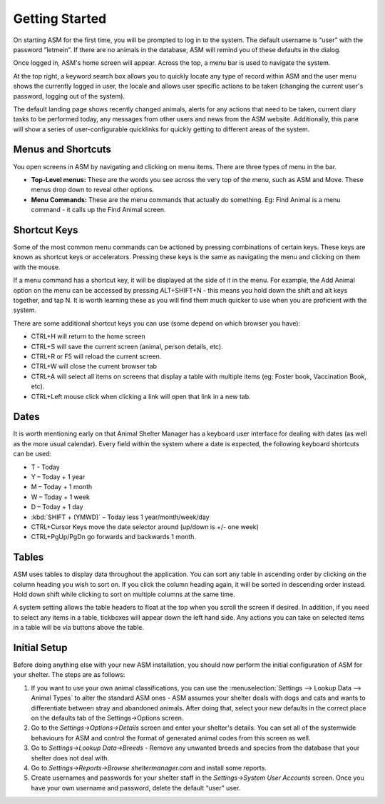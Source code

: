 Getting Started
===============

.. image:: images/login.png

On starting ASM for the first time, you will be prompted to log in to the
system. The default username is “user” with the password “letmein”. If there
are no animals in the database, ASM will remind you of these defaults in the
dialog. 

.. image:: images/home_screen.png

Once logged in, ASM's home screen will appear. Across the top, a menu bar is
used to navigate the system. 

At the top right, a keyword search box allows you to quickly locate any type of
record within ASM and the user menu shows the currently logged in user, the
locale and allows user specific actions to be taken (changing the current
user's password, logging out of the system).

The default landing page shows recently changed animals, alerts for any actions
that need to be taken, current diary tasks to be performed today, any messages
from other users and news from the ASM website. Additionally, this pane will
show a series of user-configurable quicklinks for quickly getting to different
areas of the system.

Menus and Shortcuts
-------------------

.. image:: images/menu.png

You open screens in ASM by navigating and clicking on menu items. There are
three types of menu in the bar. 

* **Top-Level menus:** These are the words you see across the very top of the
  menu, such as ASM and Move. These menus drop down to reveal other options. 

* **Menu Commands:** These are the menu commands that actually do something.
  Eg: Find Animal is a menu command - it calls up the Find Animal screen.

Shortcut Keys
-------------

Some of the most common menu commands can be actioned by pressing combinations
of certain keys. These keys are known as shortcut keys or accelerators.
Pressing these keys is the same as navigating the menu and clicking on them
with the mouse. 

If a menu command has a shortcut key, it will be displayed at the side of it in
the menu. For example, the Add Animal option on the menu can be accessed by
pressing ALT+SHIFT+N - this means you hold down the shift and alt keys
together, and tap N. It is worth learning these as you will find them much
quicker to use when you are proficient with the system. 

There are some additional shortcut keys you can use (some depend on which
browser you have):

* CTRL+H will return to the home screen
* CTRL+S will save the current screen (animal, person details, etc).
* CTRL+R or F5 will reload the current screen.
* CTRL+W will close the current browser tab
* CTRL+A will select all items on screens that display a table with multiple
  items (eg: Foster book, Vaccination Book, etc).
* CTRL+Left mouse click when clicking a link will open that link in a new tab.

Dates
-----

.. image:: images/dates.png

It is worth mentioning early on that Animal Shelter Manager has a keyboard user
interface for dealing with dates (as well as the more usual calendar). Every
field within the system where a date is expected, the following keyboard
shortcuts can be used: 

* T - Today
* Y – Today + 1 year
* M – Today + 1 month
* W – Today + 1 week
* D – Today + 1 day
* :kbd:`SHIFT + (YMWD)` – Today less 1 year/month/week/day
* CTRL+Cursor Keys move the date selector around (up/down is +/- one week)
* CTRL+PgUp/PgDn go forwards and backwards 1 month.

Tables
------

.. image:: images/table.png

ASM uses tables to display data throughout the application. You can sort any
table in ascending order by clicking on the column heading you wish to sort on.
If you click the column heading again, it will be sorted in descending order
instead.  Hold down shift while clicking to sort on multiple columns at the
same time.

A system setting allows the table headers to float at the top when you scroll
the screen if desired. In addition, if you need to select any items in a table,
tickboxes will appear down the left hand side. Any actions you can take on
selected items in a table will be via buttons above the table.

Initial Setup
-------------

Before doing anything else with your new ASM installation, you should now
perform the initial configuration of ASM for your shelter. The steps are as
follows: 

1. If you want to use your own animal classifications, you can use the
   :menuselection:`Settings --> Lookup Data --> Animal Types` to alter the
   standard ASM ones - ASM assumes your shelter deals with dogs and cats and
   wants to differentiate between stray and abandoned animals. After doing
   that, select your new defaults in the correct place on the defaults tab of
   the Settings->Options screen.

2. Go to the *Settings->Options->Details* screen and enter your shelter's
   details. You can set all of the systemwide behaviours for ASM and control
   the format of generated animal codes from this screen as well.

3. Go to *Settings->Lookup Data->Breeds* - Remove any unwanted breeds and species
   from the database that your shelter does not deal with.

4. Go to *Settings->Reports->Browse sheltermanager.com* and install some reports.

5. Create usernames and passwords for your shelter staff in the
   *Settings->System User Accounts* screen. Once you have your own username and
   password, delete the default “user” user.


